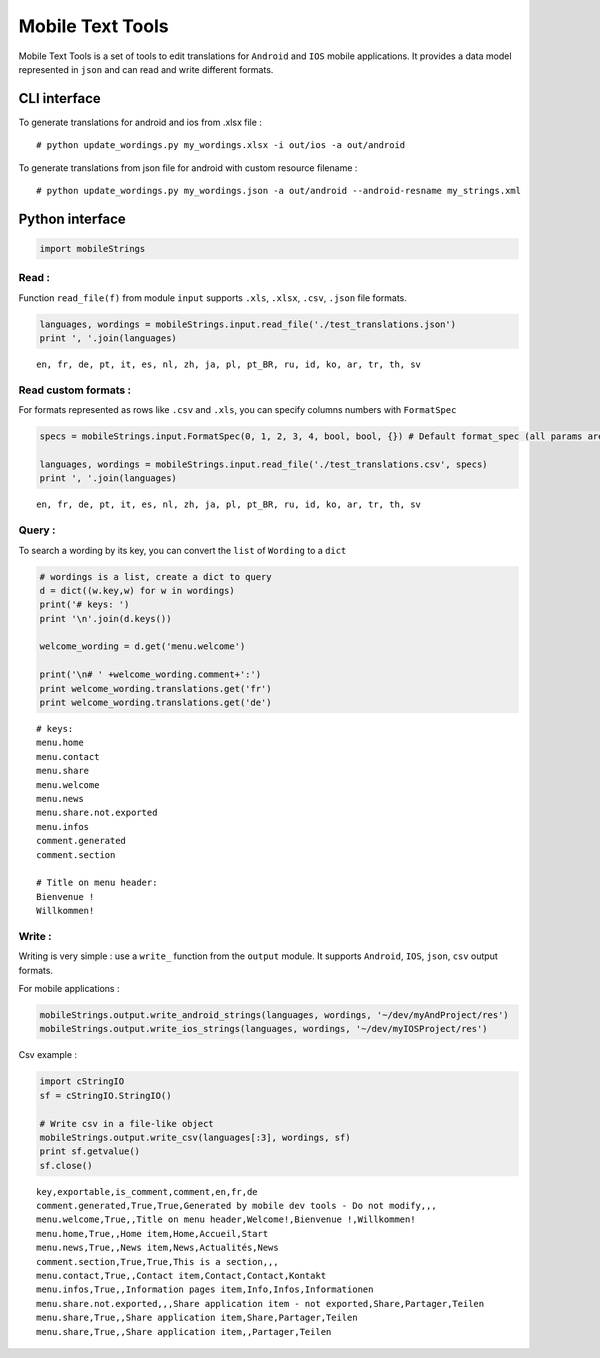 
Mobile Text Tools
=================

Mobile Text Tools is a set of tools to edit translations for ``Android``
and ``IOS`` mobile applications. It provides a data model represented in
``json`` and can read and write different formats.

CLI interface
-------------

To generate translations for android and ios from .xlsx file :

::

    # python update_wordings.py my_wordings.xlsx -i out/ios -a out/android

To generate translations from json file for android with custom resource
filename :

::

    # python update_wordings.py my_wordings.json -a out/android --android-resname my_strings.xml

Python interface
----------------

.. code:: python

    import mobileStrings

Read :
~~~~~~

Function ``read_file(f)`` from module ``input`` supports ``.xls``,
``.xlsx``, ``.csv``, ``.json`` file formats.

.. code:: python

    languages, wordings = mobileStrings.input.read_file('./test_translations.json')
    print ', '.join(languages)


.. parsed-literal::

    en, fr, de, pt, it, es, nl, zh, ja, pl, pt_BR, ru, id, ko, ar, tr, th, sv


Read custom formats :
~~~~~~~~~~~~~~~~~~~~~

For formats represented as rows like ``.csv`` and ``.xls``, you can
specify columns numbers with ``FormatSpec``

.. code:: python

    specs = mobileStrings.input.FormatSpec(0, 1, 2, 3, 4, bool, bool, {}) # Default format_spec (all params are optional)
    
    languages, wordings = mobileStrings.input.read_file('./test_translations.csv', specs)
    print ', '.join(languages)


.. parsed-literal::

    en, fr, de, pt, it, es, nl, zh, ja, pl, pt_BR, ru, id, ko, ar, tr, th, sv


Query :
~~~~~~~

To search a wording by its key, you can convert the ``list`` of
``Wording`` to a ``dict``

.. code:: python

    # wordings is a list, create a dict to query
    d = dict((w.key,w) for w in wordings)
    print('# keys: ')
    print '\n'.join(d.keys())
    
    welcome_wording = d.get('menu.welcome')
    
    print('\n# ' +welcome_wording.comment+':')
    print welcome_wording.translations.get('fr')
    print welcome_wording.translations.get('de')


.. parsed-literal::

    # keys: 
    menu.home
    menu.contact
    menu.share
    menu.welcome
    menu.news
    menu.share.not.exported
    menu.infos
    comment.generated
    comment.section
    
    # Title on menu header:
    Bienvenue !
    Willkommen!


Write :
~~~~~~~

Writing is very simple : use a ``write_`` function from the ``output``
module. It supports ``Android``, ``IOS``, ``json``, ``csv`` output
formats.

For mobile applications :

.. code:: python

    mobileStrings.output.write_android_strings(languages, wordings, '~/dev/myAndProject/res')
    mobileStrings.output.write_ios_strings(languages, wordings, '~/dev/myIOSProject/res')

Csv example :

.. code:: python

    import cStringIO
    sf = cStringIO.StringIO()
    
    # Write csv in a file-like object
    mobileStrings.output.write_csv(languages[:3], wordings, sf)
    print sf.getvalue()
    sf.close()


.. parsed-literal::

    key,exportable,is_comment,comment,en,fr,de
    comment.generated,True,True,Generated by mobile dev tools - Do not modify,,,
    menu.welcome,True,,Title on menu header,Welcome!,Bienvenue !,Willkommen!
    menu.home,True,,Home item,Home,Accueil,Start
    menu.news,True,,News item,News,Actualités,News
    comment.section,True,True,This is a section,,,
    menu.contact,True,,Contact item,Contact,Contact,Kontakt
    menu.infos,True,,Information pages item,Info,Infos,Informationen
    menu.share.not.exported,,,Share application item - not exported,Share,Partager,Teilen
    menu.share,True,,Share application item,Share,Partager,Teilen
    menu.share,True,,Share application item,,Partager,Teilen
    


